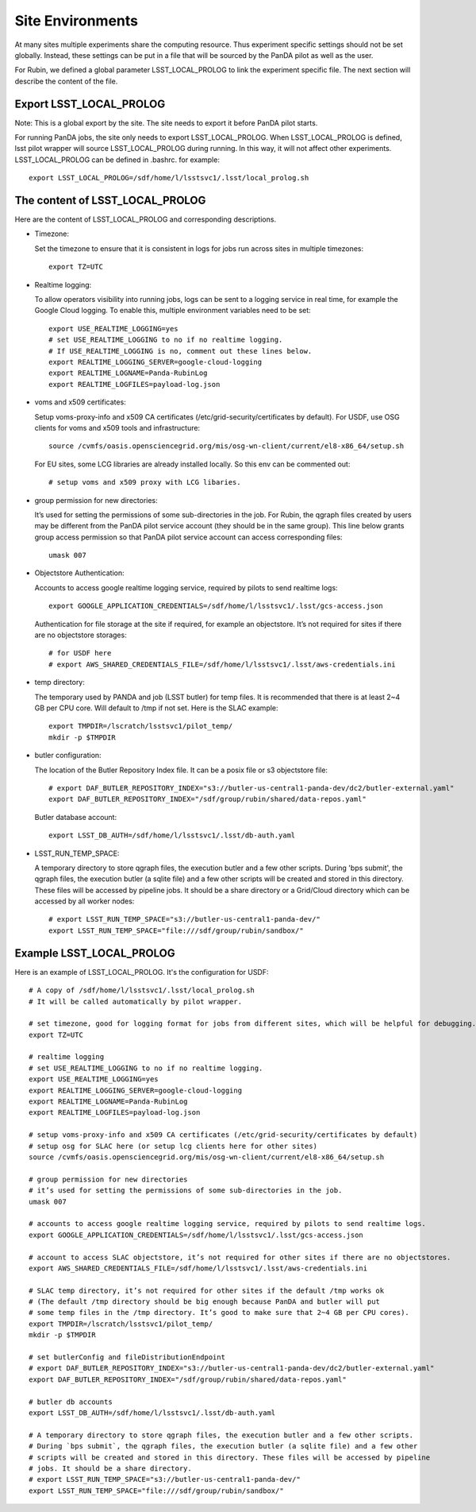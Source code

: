 Site Environments
=================

At many sites multiple experiments share the computing resource. Thus experiment specific settings
should not be set globally. Instead, these settings can be put in a file that will be sourced by
the PanDA pilot as well as the user.

For Rubin, we defined a global parameter LSST_LOCAL_PROLOG to link the experiment specific file.
The next section will describe the content of the file.

Export LSST_LOCAL_PROLOG
------------------------

Note: This is a global export by the site. The site needs to export it before PanDA pilot starts.

For running PanDA jobs, the site only needs to export LSST_LOCAL_PROLOG.
When LSST_LOCAL_PROLOG is defined, lsst pilot wrapper will source
LSST_LOCAL_PROLOG during running. In this way, it will not affect other experiments.
LSST_LOCAL_PROLOG can be defined in .bashrc. for example::

  export LSST_LOCAL_PROLOG=/sdf/home/l/lsstsvc1/.lsst/local_prolog.sh

The content of LSST_LOCAL_PROLOG
--------------------------------

Here are the content of LSST_LOCAL_PROLOG and corresponding descriptions.

- Timezone:

  Set the timezone to ensure that it is consistent in logs for jobs run across sites in multiple timezones::

    export TZ=UTC

- Realtime logging:

  To allow operators visibility into running jobs, logs can be sent to a logging service in real time,
  for example the Google Cloud logging. To enable this, multiple environment variables need to be set::

    export USE_REALTIME_LOGGING=yes
    # set USE_REALTIME_LOGGING to no if no realtime logging.
    # If USE_REALTIME_LOGGING is no, comment out these lines below.
    export REALTIME_LOGGING_SERVER=google-cloud-logging
    export REALTIME_LOGNAME=Panda-RubinLog
    export REALTIME_LOGFILES=payload-log.json

- voms and x509 certificates:

  Setup voms-proxy-info and x509 CA certificates (/etc/grid-security/certificates by default).
  For USDF, use OSG clients for voms and x509 tools and infrastructure::

    source /cvmfs/oasis.opensciencegrid.org/mis/osg-wn-client/current/el8-x86_64/setup.sh

  For EU sites, some LCG libraries are already installed locally. So this env can be commented out::

    # setup voms and x509 proxy with LCG libaries.

- group permission for new directories:

  It’s used for setting the permissions of some sub-directories in the job. For Rubin, the qgraph files
  created by users may be different from the PanDA pilot service account (they should be in the same group).
  This line below grants group access permission so that PanDA pilot service account can access corresponding
  files::

    umask 007

- Objectstore Authentication:

  Accounts to access google realtime logging service, required by pilots to send realtime logs::

    export GOOGLE_APPLICATION_CREDENTIALS=/sdf/home/l/lsstsvc1/.lsst/gcs-access.json

  Authentication for file storage at the site if required, for example an objectstore.
  It’s not required for sites if there are no objectstore storages::

    # for USDF here
    # export AWS_SHARED_CREDENTIALS_FILE=/sdf/home/l/lsstsvc1/.lsst/aws-credentials.ini

- temp directory:

  The temporary used by PANDA and job (LSST butler) for temp files. It is recommended that
  there is at least 2~4 GB per CPU core. Will default to /tmp if not set. Here is the SLAC example::

    export TMPDIR=/lscratch/lsstsvc1/pilot_temp/
    mkdir -p $TMPDIR

- butler configuration:

  The location of the Butler Repository Index file.
  It can be a posix file or s3 objectstore file::

    # export DAF_BUTLER_REPOSITORY_INDEX="s3://butler-us-central1-panda-dev/dc2/butler-external.yaml"
    export DAF_BUTLER_REPOSITORY_INDEX="/sdf/group/rubin/shared/data-repos.yaml"

  Butler database account::

    export LSST_DB_AUTH=/sdf/home/l/lsstsvc1/.lsst/db-auth.yaml

- LSST_RUN_TEMP_SPACE:

  A temporary directory to store qgraph files, the execution butler and a few other scripts.
  During 'bps submit', the qgraph files, the execution butler (a sqlite file) and a few other
  scripts will be created and stored in this directory. These files will be accessed by pipeline jobs.
  It should be a share directory or a Grid/Cloud directory which can be accessed by all worker nodes::

    # export LSST_RUN_TEMP_SPACE="s3://butler-us-central1-panda-dev/"
    export LSST_RUN_TEMP_SPACE="file:///sdf/group/rubin/sandbox/"


Example LSST_LOCAL_PROLOG
--------------------------------

Here is an example of LSST_LOCAL_PROLOG. It's the configuration for USDF::

  # A copy of /sdf/home/l/lsstsvc1/.lsst/local_prolog.sh
  # It will be called automatically by pilot wrapper.

  # set timezone, good for logging format for jobs from different sites, which will be helpful for debugging.
  export TZ=UTC

  # realtime logging
  # set USE_REALTIME_LOGGING to no if no realtime logging.
  export USE_REALTIME_LOGGING=yes
  export REALTIME_LOGGING_SERVER=google-cloud-logging
  export REALTIME_LOGNAME=Panda-RubinLog
  export REALTIME_LOGFILES=payload-log.json

  # setup voms-proxy-info and x509 CA certificates (/etc/grid-security/certificates by default)
  # setup osg for SLAC here (or setup lcg clients here for other sites)
  source /cvmfs/oasis.opensciencegrid.org/mis/osg-wn-client/current/el8-x86_64/setup.sh

  # group permission for new directories
  # it’s used for setting the permissions of some sub-directories in the job.
  umask 007

  # accounts to access google realtime logging service, required by pilots to send realtime logs.
  export GOOGLE_APPLICATION_CREDENTIALS=/sdf/home/l/lsstsvc1/.lsst/gcs-access.json

  # account to access SLAC objectstore, it’s not required for other sites if there are no objectstores.
  export AWS_SHARED_CREDENTIALS_FILE=/sdf/home/l/lsstsvc1/.lsst/aws-credentials.ini

  # SLAC temp directory, it’s not required for other sites if the default /tmp works ok
  # (The default /tmp directory should be big enough because PanDA and butler will put
  # some temp files in the /tmp directory. It’s good to make sure that 2~4 GB per CPU cores).
  export TMPDIR=/lscratch/lsstsvc1/pilot_temp/
  mkdir -p $TMPDIR

  # set butlerConfig and fileDistributionEndpoint
  # export DAF_BUTLER_REPOSITORY_INDEX="s3://butler-us-central1-panda-dev/dc2/butler-external.yaml"
  export DAF_BUTLER_REPOSITORY_INDEX="/sdf/group/rubin/shared/data-repos.yaml"

  # butler db accounts
  export LSST_DB_AUTH=/sdf/home/l/lsstsvc1/.lsst/db-auth.yaml

  # A temporary directory to store qgraph files, the execution butler and a few other scripts.
  # During `bps submit`, the qgraph files, the execution butler (a sqlite file) and a few other
  # scripts will be created and stored in this directory. These files will be accessed by pipeline
  # jobs. It should be a share directory.
  # export LSST_RUN_TEMP_SPACE="s3://butler-us-central1-panda-dev/"
  export LSST_RUN_TEMP_SPACE="file:///sdf/group/rubin/sandbox/"

